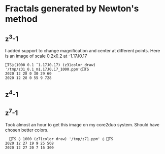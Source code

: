 * Fractals generated by Newton's method
** z^3-1
[[file:images/z31_1000.png]]
I added support to change magnification and center at different points. Here is an image of scale 0.2x0.2 at -1.17J0.17
#+begin_src gnu-apl
⎕TS◊(1000 0.1 ¯1.17J0.17) (z31color draw) '/tmp/z31_0.1_m1.17J0.17_1000.ppm'◊⎕TS
2020 12 28 0 30 29 60
2020 12 28 0 55 9 728
#+end_src
[[file:images/z31_0.1_m1.17J0.17_1000.png]]

** z^4-1
[[file:images/z41_100_1000.png]]
** z^7-1
Took almost an hour to get this image on my core2duo system. Should have chosen better colors.
#+begin_src gnu-apl
    ⎕TS ◊ 1000 (z71color draw) '/tmp/z71.ppm' ◊ ⎕TS
  2020 12 27 19 9 25 568
  2020 12 27 20 7 16 300
      
#+end_src
[[file:images/z71_200_1000.png]]
